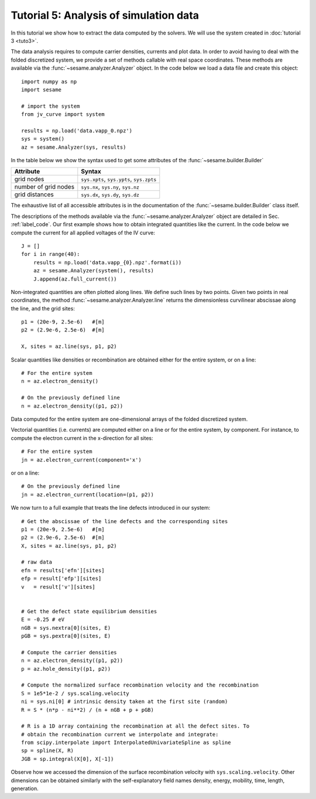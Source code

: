 Tutorial 5: Analysis of simulation data
------------------------------------------
In this tutorial we show how to extract the data computed by the solvers. We
will use the system created in :doc:`tutorial 3 <tuto3>`.

The data analysis requires to compute carrier densities, currents and plot data.
In order to avoid having to deal with the folded discretized system, we provide
a set of methods callable with real space coordinates. These methods are
available via the :func:`~sesame.analyzer.Analyzer` object. In the code below we
load a data file and create this object::

    import numpy as np
    import sesame

    # import the system
    from jv_curve import system

    results = np.load('data.vapp_0.npz')
    sys = system()
    az = sesame.Analyzer(sys, results)

In the table below we show the syntax used to get some attributes of the
:func:`~sesame.builder.Builder`

=============================               =============================================
Attribute                                   Syntax
=============================               =============================================
grid nodes                                   ``sys.xpts``, ``sys.ypts``, ``sys.zpts``
number of grid nodes                         ``sys.nx``, ``sys.ny``, ``sys.nz``
grid distances                               ``sys.dx``, ``sys.dy``, ``sys.dz``
=============================               =============================================

The exhaustive list of all accessible attributes is in the
documentation of the :func:`~sesame.builder.Builder` class itself.

The descriptions of the methods available via the
:func:`~sesame.analyzer.Analyzer` object are detailed in
Sec. :ref:`label_code`. Our first example shows how to obtain integrated
quantities like the current. In the code below we compute the current for all
applied voltages of the IV curve::

    J = []
    for i in range(40):
        results = np.load('data.vapp_{0}.npz'.format(i))
        az = sesame.Analyzer(system(), results)
        J.append(az.full_current())

Non-integrated quantities are often plotted along lines. We define such lines by
two points. Given two points in real coordinates, the method
:func:`~sesame.analyzer.Analyzer.line` returns the dimensionless curvilinear
abscissae along the line, and the grid sites::

    p1 = (20e-9, 2.5e-6)   #[m]
    p2 = (2.9e-6, 2.5e-6)  #[m]

    X, sites = az.line(sys, p1, p2)

Scalar quantities like densities or recombination are obtained either for the
entire system, or on a line::

    # For the entire system
    n = az.electron_density()

    # On the previously defined line
    n = az.electron_density((p1, p2))

Data computed for the entire system are one-dimensional arrays of the folded
discretized system.

Vectorial quantities (i.e. currents) are computed either on a line or for the
entire system, by component. For instance, to compute the electron current in
the x-direction for all sites::

    # For the entire system
    jn = az.electron_current(component='x')

or on a line::

    # On the previously defined line
    jn = az.electron_current(location=(p1, p2))

We now turn to a full example that treats the line defects introduced in our
system::

    # Get the abscissae of the line defects and the corresponding sites
    p1 = (20e-9, 2.5e-6)   #[m]
    p2 = (2.9e-6, 2.5e-6)  #[m]
    X, sites = az.line(sys, p1, p2)

    # raw data
    efn = results['efn'][sites]
    efp = result['efp'][sites]
    v   = result['v'][sites]


    # Get the defect state equilibrium densities
    E = -0.25 # eV
    nGB = sys.nextra[0](sites, E)
    pGB = sys.pextra[0](sites, E)

    # Compute the carrier densities
    n = az.electron_density((p1, p2))
    p = az.hole_density((p1, p2))

    # Compute the normalized surface recombination velocity and the recombination
    S = 1e5*1e-2 / sys.scaling.velocity
    ni = sys.ni[0] # intrinsic density taken at the first site (random)
    R = S * (n*p - ni**2) / (n + nGB + p + pGB)

    # R is a 1D array containing the recombination at all the defect sites. To
    # obtain the recombination current we interpolate and integrate:
    from scipy.interpolate import InterpolatedUnivariateSpline as spline
    sp = spline(X, R)
    JGB = sp.integral(X[0], X[-1])

Observe how we accessed the dimension of the surface recombination velocity with
``sys.scaling.velocity``. Other dimensions can be obtained similarly with the
self-explanatory field names density, energy, mobility, time, length,
generation.

.. seealso:: In case the methods available in the
   :func:`~sesame.analyzer.Analyzer` are not enough (especially in 3D), the
   module :func:`sesame.observables` gives
   access to low-level routines that compute the carrier densities and the currents
   for any given sites on the discretized system.

